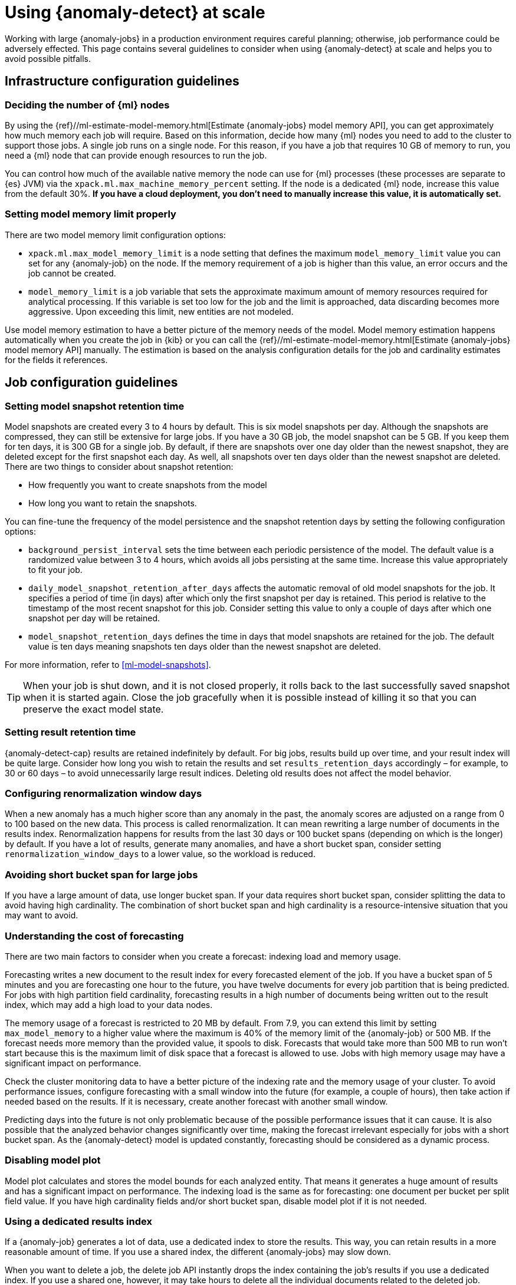 [role="xpack"]
[[anomaly-detection-scale]]
= Using {anomaly-detect} at scale

Working with large {anomaly-jobs} in a production environment requires careful 
planning; otherwise, job performance could be adversely effected. This page 
contains several guidelines to consider when using {anomaly-detect} at scale and 
helps you to avoid possible pitfalls.


[[infrastructure-config]]
== Infrastructure configuration guidelines


[[number-ml-nodes]]
=== Deciding the number of {ml} nodes 

By using the 
{ref}//ml-estimate-model-memory.html[Estimate {anomaly-jobs} model memory API], 
you can get approximately how much memory each job will require. Based on this 
information, decide how many {ml} nodes you need to add to the cluster to 
support those jobs. A single job runs on a single node. For this reason, if you 
have a job that requires 10 GB of memory to run, you need a {ml} node that can 
provide enough resources to run the job.

You can control how much of the available native memory the node can use for 
{ml} processes (these processes are separate to {es} JVM) via the 
`xpack.ml.max_machine_memory_percent` setting. If the node is a dedicated {ml} 
node, increase this value from the default 30%. **If you have a cloud 
deployment, you don't need to manually increase this value, it is automatically 
set.**


[[max-model-memory-limit]]
=== Setting model memory limit properly

There are two model memory limit configuration options:

* `xpack.ml.max_model_memory_limit` is a node setting that defines the maximum 
  `model_memory_limit` value you can set for any {anomaly-job} on the node. If 
  the memory requirement of a job is higher than this value, an error occurs 
  and the job cannot be created.

* `model_memory_limit` is a job variable that sets the approximate maximum 
  amount of memory resources required for analytical processing. If this 
  variable is set too low for the job and the limit is approached, data 
  discarding becomes more aggressive. Upon exceeding this limit, new entities 
  are not modeled.

Use model memory estimation to have a better picture of the memory needs of the 
model. Model memory estimation happens automatically when you create the job in 
{kib} or you can call the {ref}//ml-estimate-model-memory.html[Estimate 
{anomaly-jobs} model memory API] manually. The estimation is based on the 
analysis configuration details for the job and cardinality estimates for the 
fields it references.


[[job-config]]
== Job configuration guidelines


[[model-snapshots]]
=== Setting model snapshot retention time 

Model snapshots are created every 3 to 4 hours by default. This is six model 
snapshots per day. Although the snapshots are compressed, they can still be 
extensive for large jobs. If you have a 30 GB job, the model snapshot can be 5 
GB. If you keep them for ten days, it is 300 GB for a single job. By default, if 
there are snapshots over one day older than the newest snapshot, they are 
deleted except for the first snapshot each day. As well, all snapshots over ten 
days older than the newest snapshot are deleted. There are two things to 
consider about snapshot retention:

* How frequently you want to create snapshots from the model
* How long you want to retain the snapshots.

You can fine-tune the frequency of the model persistence and the snapshot 
retention days by setting the following configuration options:

* `background_persist_interval` sets the time between each periodic persistence 
  of the model. The default value is a randomized value between 3 to 4 hours, 
  which avoids all jobs persisting at the same time. Increase this value 
  appropriately to fit your job.

* `daily_model_snapshot_retention_after_days` affects the automatic removal of 
  old model snapshots for the job. It specifies a period of time (in days) after 
  which only the first snapshot per day is retained. This period is relative to 
  the timestamp of the most recent snapshot for this job. Consider setting this 
  value to only a couple of days after which one snapshot per day will be 
  retained.

* `model_snapshot_retention_days` defines the time in days that model snapshots 
  are retained for the job. The default value is ten days meaning snapshots ten 
  days older than the newest snapshot are deleted.

For more information, refer to <<ml-model-snapshots>>.

TIP: When your job is shut down, and it is not closed properly, it rolls back to 
the last successfully saved snapshot when it is started again. Close the job 
gracefully when it is possible instead of killing it so that you can preserve 
the exact model state.


[[results-retention]]
=== Setting result retention time

{anomaly-detect-cap} results are retained indefinitely by default. For big jobs, 
results build up over time, and your result index will be quite large. Consider 
how long you wish to retain the results and set `results_retention_days` 
accordingly – for example, to 30 or 60 days – to avoid unnecessarily large 
result indices. Deleting old results does not affect the model behavior.


[[renormalization]]
=== Configuring renormalization window days

When a new anomaly has a much higher score than any anomaly in the past, the 
anomaly scores are adjusted on a range from 0 to 100 based on the new data. This 
process is called renormalization. It can mean rewriting a large number of 
documents in the results index. Renormalization happens for results from the 
last 30 days or 100 bucket spans (depending on which is the longer) by default. 
If you have a lot of results, generate many anomalies, and have a short bucket 
span, consider setting `renormalization_window_days` to a lower value, so the 
workload is reduced.


[[short-bucket-span]]
=== Avoiding short bucket span for large jobs

If you have a large amount of data, use longer bucket span. If your data 
requires short bucket span, consider splitting the data to avoid having high 
cardinality. The combination of short bucket span and high cardinality is a 
resource-intensive situation that you may want to avoid.


[[forecasting]]
=== Understanding the cost of forecasting

There are two main factors to consider when you create a forecast: indexing load 
and memory usage.

Forecasting writes a new document to the result index for every forecasted 
element of the job. If you have a bucket span of 5 minutes and you are 
forecasting one hour to the future, you have twelve documents for every job 
partition that is being predicted. For jobs with high partition field 
cardinality, forecasting results in a high number of documents being written out 
to the result index, which may add a high load to your data nodes.

The memory usage of a forecast is restricted to 20 MB by default. From 7.9, you 
can extend this limit by setting `max_model_memory` to a higher value where the 
maximum is 40% of the memory limit of the {anomaly-job} or 500 MB. If the 
forecast needs more memory than the provided value, it spools to disk. Forecasts 
that would take more than 500 MB to run won't start because this is the maximum 
limit of disk space that a forecast is allowed to use. Jobs with high memory 
usage may have a significant impact on performance.

Check the cluster monitoring data to have a better picture of the indexing rate 
and the memory usage of your cluster. To avoid performance issues, configure 
forecasting with a small window into the future (for example, a couple of 
hours), then take action if needed based on the results. If it is necessary, 
create another forecast with another small window.

Predicting days into the future is not only problematic because of the possible 
performance issues that it can cause. It is also possible that the analyzed 
behavior changes significantly over time, making the forecast irrelevant 
especially for jobs with a short bucket span. As the {anomaly-detect} model is 
updated constantly, forecasting should be considered as a dynamic process. 


[[disabling-model-plot]]
=== Disabling model plot

Model plot calculates and stores the model bounds for each analyzed entity. That 
means it generates a huge amount of results and has a significant impact on 
performance. The indexing load is the same as for forecasting: one document per 
bucket per split field value. If you have high cardinality fields and/or short 
bucket span, disable model plot if it is not needed.


[[dedicated-results-index]]
=== Using a dedicated results index

If a {anomaly-job} generates a lot of data, use a dedicated index to store the 
results. This way, you can retain results in a more reasonable amount of time. 
If you use a shared index, the different {anomaly-jobs} may slow down.

When you want to delete a job, the delete job API instantly drops the index 
containing the job’s results if you use a dedicated index. If you use a shared 
one, however, it may take hours to delete all the individual documents related 
to the deleted job.


[[pre-aggregating-data]]
=== Pre-aggregating data

{anomaly-jobs-cap} always work on summary statistics calculated for the buckets. 
The statistics can be calculated in the job itself or via aggregations. It is 
more efficient to use an aggregation when it's possible, as in this case, the 
data node does the heavy-lifting instead of the {ml} node.

In certain cases, you cannot do aggregations to increase performance. For 
example, categorization jobs use the full log message to detect anomalies, so 
this data cannot be aggregated. If you have many influencer fields, it may not 
be beneficial to use an aggregation either, because only a few documents in each 
bucket may have the combination of all the different influencer fields.

Consult <<ml-configuring-aggregation>> to learn more.


[[population-analysis]]
=== Using population analysis

Population analysis is more memory efficient than individual analysis of each 
series. It builds a profile of what a "typical" entity does over a specified 
time period and then identifies when one is behaving abnormally compared to the 
population. Consider using population analysis for analyzing high cardinality 
fields if you expect that the entities of the population generally behave in the 
same way.


[[search-optimization]]
=== Optimizing search queries

There are different ways to write {es} queries and some of them are more 
efficient than others. If you are operating on a big scale, it is important to 
make sure that your {dfeed} query is as efficient as possible. Consult 
{ref}/tune-for-search-speed.html[Tune for search speed] to learn more about {es} 
performance tuning.


[[influencers-detectors]]
=== Choosing influencer fields and detectors

Optimize your {anomaly-job} by choosing only relevant influencer fields and 
detectors.